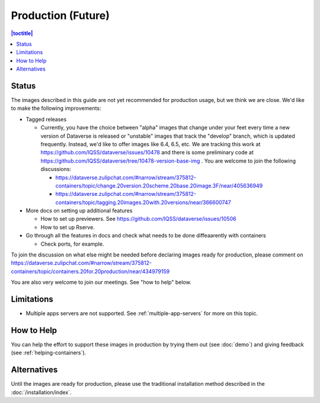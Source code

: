 Production (Future)
===================

.. contents:: |toctitle|
	:local:

Status
------

The images described in this guide are not yet recommended for production usage, but we think we are close. We'd like to make the following improvements:

- Tagged releases

  - Currently, you have the choice between "alpha" images that change under your feet every time a new version of Dataverse is released or "unstable" images that track the "develop" branch, which is updated frequently. Instead, we'd like to offer images like 6.4, 6.5, etc. We are tracking this work at https://github.com/IQSS/dataverse/issues/10478 and there is some preliminary code at https://github.com/IQSS/dataverse/tree/10478-version-base-img . You are welcome to join the following discussions:

    - https://dataverse.zulipchat.com/#narrow/stream/375812-containers/topic/change.20version.20scheme.20base.20image.3F/near/405636949
    - https://dataverse.zulipchat.com/#narrow/stream/375812-containers/topic/tagging.20images.20with.20versions/near/366600747 

- More docs on setting up additional features

  - How to set up previewers. See https://github.com/IQSS/dataverse/issues/10506
  - How to set up Rserve.

- Go through all the features in docs and check what needs to be done diffeaarently with containers

  - Check ports, for example.

To join the discussion on what else might be needed before declaring images ready for production, please comment on https://dataverse.zulipchat.com/#narrow/stream/375812-containers/topic/containers.20for.20production/near/434979159

You are also very welcome to join our meetings. See "how to help" below.

Limitations
-----------

- Multiple apps servers are not supported. See :ref:`multiple-app-servers` for more on this topic.

How to Help
-----------

You can help the effort to support these images in production by trying them out (see :doc:`demo`) and giving feedback (see :ref:`helping-containers`).

Alternatives
------------

Until the images are ready for production, please use the traditional installation method described in the :doc:`/installation/index`.
